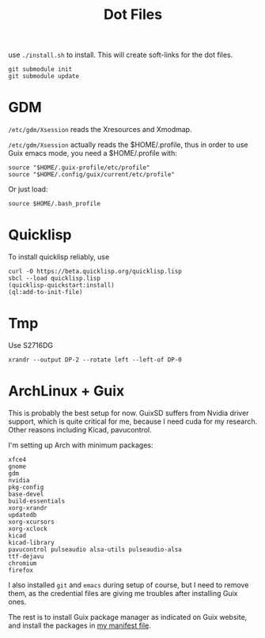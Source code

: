 #+TITLE: Dot Files

use =./install.sh= to install.
This will create soft-links for the dot files.

#+BEGIN_EXAMPLE
git submodule init
git submodule update
#+END_EXAMPLE

* GDM

=/etc/gdm/Xsession= reads the Xresources and Xmodmap.

=/etc/gdm/Xsession= actually reads the $HOME/.profile, thus in order
to use Guix emacs mode, you need a $HOME/.profile with:

#+BEGIN_EXAMPLE
source "$HOME/.guix-profile/etc/profile"
source "$HOME/.config/guix/current/etc/profile"
#+END_EXAMPLE

Or just load:

#+BEGIN_EXAMPLE
source $HOME/.bash_profile
#+END_EXAMPLE


* Quicklisp

To install quicklisp reliably, use

#+BEGIN_EXAMPLE
curl -O https://beta.quicklisp.org/quicklisp.lisp
sbcl --load quicklisp.lisp
(quicklisp-quickstart:install)
(ql:add-to-init-file)
#+END_EXAMPLE



* Tmp

Use S2716DG
#+BEGIN_EXAMPLE
xrandr --output DP-2 --rotate left --left-of DP-0
#+END_EXAMPLE

* ArchLinux + Guix

This is probably the best setup for now. GuixSD suffers from Nvidia
driver support, which is quite critical for me, because I need cuda
for my research. Other reasons including Kicad, pavucontrol.

I'm setting up Arch with minimum packages:

#+BEGIN_EXAMPLE
xfce4
gnome
gdm
nvidia
pkg-config
base-devel
build-essentials
xorg-xrandr
updatedb
xorg-xcursors
xorg-xclock
kicad
kicad-library
pavucontrol pulseaudio alsa-utils pulseaudio-alsa
ttf-dejavu
chromium
firefox
#+END_EXAMPLE

I also installed =git= and =emacs= during setup of course, but I need
to remove them, as the credential files are giving me troubles after
installing Guix ones.


The rest is to install Guix package manager as indicated on Guix
website, and install the packages in [[file:guix/package.scm][my manifest file]].
